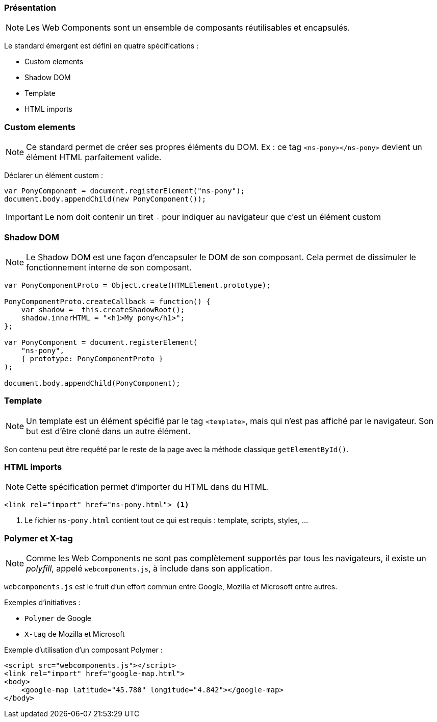 === Présentation

NOTE: Les Web Components sont un ensemble de composants réutilisables et encapsulés.

Le standard émergent est défini en quatre spécifications :

- Custom elements
- Shadow DOM
- Template
- HTML imports

=== Custom elements

NOTE: Ce standard permet de créer ses propres éléments du DOM. Ex : ce tag `<ns-pony></ns-pony>` devient un élément HTML parfaitement valide.

Déclarer un élément custom :

[source,javascript]
----
var PonyComponent = document.registerElement("ns-pony");
document.body.appendChild(new PonyComponent());
----

IMPORTANT: Le nom doit contenir un tiret `-` pour indiquer au navigateur que c'est un élément custom

=== Shadow DOM

NOTE: Le Shadow DOM est une façon d'encapsuler le DOM de son composant. Cela permet de dissimuler le fonctionnement interne de son composant.

[source,javascript]
----
var PonyComponentProto = Object.create(HTMLElement.prototype);

PonyComponentProto.createCallback = function() {
    var shadow =  this.createShadowRoot();
    shadow.innerHTML = "<h1>My pony</h1>";
};

var PonyComponent = document.registerElement(
    "ns-pony",
    { prototype: PonyComponentProto }
);

document.body.appendChild(PonyComponent);
----

=== Template

NOTE: Un template est un élément spécifié par le tag `<template>`, mais qui n'est pas affiché par le navigateur. Son but est d'être cloné dans un autre élément.

Son contenu peut être requêté par le reste de la page avec la méthode classique `getElementById()`.

=== HTML imports

NOTE: Cette spécification permet d'importer du HTML dans du HTML.

[source,html]
----
<link rel="import" href="ns-pony.html"> <1>
----
<1> Le fichier `ns-pony.html` contient tout ce qui est requis : template, scripts, styles, ...

=== Polymer et X-tag

NOTE: Comme les Web Components ne sont pas complètement supportés par tous les navigateurs, il existe un _polyfill_, appelé `webcomponents.js`, à include dans son application.

`webcomponents.js` est le fruit d'un effort commun entre Google, Mozilla et Microsoft entre autres.

Exemples d'initiatives :

- `Polymer` de Google
- `X-tag` de Mozilla et Microsoft

Exemple d'utilisation d'un composant Polymer :

[source,html]
----
<script src="webcomponents.js"></script>
<link rel="import" href="google-map.html">
<body>
    <google-map latitude="45.780" longitude="4.842"></google-map>
</body>
----
